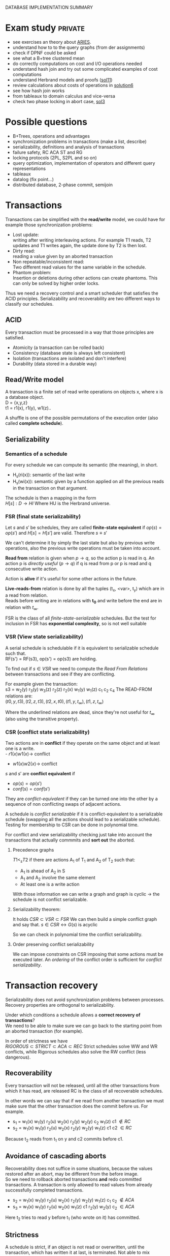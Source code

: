 #+OPTIONS: toc:t
#+EXPORT_EXCLUDE_TAGS: private
DATABASE IMPLEMENTATION SUMMARY

* Exam study                                                        :private:
  - see exercises an theory about [[file:references/Aries.pdf][ARIES]].
  - understand how to to the query graphs (from der assignments)
  - check if DPNF could be asked
  - see what a B+tree clustered mean
  - do correctly computations on cost and I/O operations needed
  - understand hash join and try out some complicated examples of cost computations
  - understand Herbrand models and proofs ([[file:solutions/db_sol11.pdf][sol11]])
  - review calculations about costs of operations in [[file:exercises/solutions/Solution%20Exercise6_WS0910.ppt][solution6]]
  - see how hash join works
  - from tableaux to domain calculus and vice-versa
  - check two phase locking in abort case, [[file:exercises/solutions/Solution%20Exercise3.pdf][sol3]]

* Possible questions
  - B+Trees, operations and advantages
  - synchronization problems in transactions (make a list, describe)
  - serializability, definitions and analysis of transactions
  - failure safety, RC ACA ST and RG
  - locking protocols (2PL, S2PL and so on)
  - query optimization, implementation of operators and different query representations
  - tableaux
  - datalog (fix point...)
  - distributed database, 2-phase commit, semijoin

* Transactions
  Transactions can be simplified with the *read/write* model, we could have for example those synchronization problems:
  - Lost update: \\
    writing after writing interleaving actions.
    For example T1 reads, T2 updates and T1 writes again, the update done by T2 is then lost.
  - Dirty read: \\
    reading a value given by an aborted transaction
  - Non repeatable/inconsistent read: \\
    Two different read values for the same variable in the schedule.
  - Phantom problem: \\
    Insertion or deletions during other actions can create phantoms.
    This can only be solved by higher order locks.

  Thus we need a recovery control and a smart scheduler that satisfies the ACID principles.
  Serializability and recoverability are two different ways to classify our schedules.

** ACID
   Every transaction must be processed in a way that those principles are satisfied.
   - Atomicity (a transaction can be rolled back)
   - Consistency (database state is always left consistent)
   - Isolation (transactions are isolated and don't interfere)
   - Durability (data stored in a durable way)

** Read/Write model
   A transaction is a finite set of read write operations on objects x, where x is a database object. \\
   D = {x,y,z} \\
   t1 = r1(x), r1(y), w1(z)..

   A shuffle is one of the possible permutations of the execution order (also called *complete schedule*).

** Serializability
*** Semantics of a schedule
    For every schedule we can compute its semantic (the meaning), in short.
    - H_s(ri(x)): semantic of the last write
    - H_s(wi(x)): semantic given by a function applied on all the previous reads in the transaction on that argument.
    
    The schedule is then a mapping in the form \\
    $H[s] : D \rightarrow HI$
    Where HU is the Herbrand universe.
    
*** FSR (final state serializability)
    Let $s$ and $s'$ be schedules, they are called *finite-state equivalent* if
    $op(s) = op(s')$ and $H[s] = H[s']$ are valid.
    Therefore $s \equiv s'$

    We can't determine it by simply the last state but also by previous write operations, also the previous write operations must be taken into account.
    
    *Read from* relation is given when $p \rightarrow q$, so the action p is read in q.
    An action p is /directly useful/ ($p \rightarrow q$) if q is read from p or p is read and q consecutive write action.
    
    Action is *alive* if it's useful for some other actions in the future.
    
    *Live-reads-from* relation is done by all the tuples (t_x, <var>, t_y) which are in a read from relation. \\
    Reads before writing are in relations with *t_0* and write before the end are in relation with $t_\infty$.

    FSR is the class of all /finite-state-serializable/ schedules.
    But the test for inclusion in FSR has *exponential complexity*, so is not well suitable 

*** VSR (View state serializability)
    A serial schedule is schedulable if it is equivalent to serializable schedule such that. \\
    RF(s') = RF(s3), op(s') = op(s3) are holding.

    To find out if $s \in VSR$ we need to compute the /Read From Relations/ between transactions and see if they are conflicting.
    
    For example given the transaction: \\
    s3 = w_2(y) r_3(y) w_3(z) r_2(z) r_2(x) w_1(y) w_1(z) c_1 c_2 c_4
    The READ-FROM relations are: \\
    $(t0, y, t3), (t2, z, t3), (t2, x, t0), (t1, y, t_\infty), (t1, z, t_\infty)$
    
    Where the underlined relations are dead, since they're not useful for $t_\infty$ (also using the transitive property).
    

*** CSR (conflict state serializability)
    Two actions are in *conflict* if they operate on the same object and at least one is a write. \\
    - $r1(x) w1(x) \rightarrow$ conflict
    - $w1(x) w2(x) \rightarrow$ conflict
    
    $s$ and $s'$ are *conflict equivalent* if
    - $op(s) = op(s')$
    - $conf(s) = conf(s')$
      
    They are /conflict-equivalent/ if they can be turned one into the other by a sequence of non conflicting swaps of adjacent actions.

    A schedule is /conflict serializable/ if it is conflict-equivalent to a serializable schedule (swapping all the actions should lead to a serializable schedule).
    Testing for membership to CSR can be done in polynomial time.

    For conflict and view serializability checking just take into account the transactions that actually commmits and *sort out* the aborted.
    
**** Precedence graphs
     $T1 <_s T2$ if there are actions A_1 of T_1 and A_2 of T_2 such that:
     - A_1 is ahead of A_2 in S
     - A_1 and A_2 involve the same element
     - At least one is a write action

     With those information we can write a graph and
     graph is cyclic -> the schedule is not conflict serializable.
     
**** Serializability theorem:
    It holds
    $CSR \subset VSR \subset FSR$
    We can then build a simple conflict graph and say that.
    $s \in CSR \leftrightarrow G(s)$ is acyclic
    
    So we can check in polynomial time the conflict serializability.

**** Order preserving conflict serializability
     We can impose constraints on CSR imposing that some actions must be executed later.
     An /ordering/ of the conflict order is sufficient for /conflict serializability/.
     
* Transaction recovery
  Serializability does not avoid synchronization problems between processes.
  Recovery properties are orthogonal to serializability.

  Under which conditions a schedule allows a *correct recovery of transactions*? \\
  We need to be able to make sure we can go back to the starting point from an aborted transaction (for example).
  
  In order of strictness we have \\
  $RIGOROUS \subset STRICT \subset ACA \subset REC$
  Strict schedules solve WW and WR conflicts, while Rigorous schedules also solve the RW conflict (less dangerous).

** Recoverability
   Every transaction will not be released, until all the other transactions from which it has read, are released
   RC is the class of all recoverable schedules.
   
   In other words we can say that if we read from another transaction we must make sure that the other transaction does the commit before us.
   For example.
   - s_1 = w_1(x) w_1(y) r_2(u) w_2(x) r_2(y) w_2(y) c_2 w_1(z) c1 $\notin RC$
   - s_2 = w_1(x) w_1(y) r_2(u) w_2(x) r_2(y) w_2(y) w_1(z) c1 c2 $\in RC$

   Because t_2 reads from t_1 on y and c2 commits before c1.
   
** Avoidance of cascading aborts
   Recoverability does not suffice in some situations, because the values restored after an abort, may be different from the before image. \\
   So we need to rollback aborted transactions *and* redo committed transactions.
   A transaction is only allowed to read values from already successfully completed transactions.

   - s_2 = w_1(x) w_1(y) r_2(u) w_2(x) r_2(y) w_2(y) w_1(z) c_1 c_2 $\notin ACA$
   - s_3 = w_1(x) w_1(y) r_2(u) w_2(x) w_1(z) c1 r_2(y) w_2(y) c_2 $\in ACA$

   Here t_2 tries to read y before t_1 (who wrote on it) has committed.
   
** Strictness
   A schedule is strict, if an object is not read or overwritten, until the transaction, which has written it at last, is terminated.
   Not able to mix different transactions in this way.
   
   - s_3 = w_1(x) w_1(y) r_2(u) w_2(x) w_1(z) c_1 r_2(y) w_2(y) c_2 $\notin ST$
     - s\_4 = w_1(x) w_1(y) r_2(u) w_1(z) c_1 w_2(x) r_2(y) w_2(y) c_2 $\in ST$
   Here t2 was trying to write on x before t1 (who wrote x for last) terminated.
   Another way to check is checking that after every write operation the corresponding transaction is terminated.

** Rigorous schedules
   A schedule is rigorous, if it is strict and no object x is overwritten, until all transactions, which have read x at last, are terminated
   

* Concurrency Control Protocols
  Techiques thanks to which the DBMS can generate correct schedules.
  They can use locking mechanism or not.

  We must consider
  - Safety
  - expressiveness
  
** Locking scheduler
   Applied for synchronization of accesses on same data objects.
   For a schedule s a DT(s) it the projection of s on the actions of type "a,c,r,w".
   (removing the locking and unlocking operations).
   
   
   - rl(x) read lock
   - wl(x) write lock

   In genernal unlocks don't have to be done immediately after but they must be not redundant.
   Now some possible implementations of locking protocols.
     
*** Two phase locking (2PL)
    A locking protocol is /two phase/ if:
    After the first unlocking operation, locking can't be set anymore.
    In the first phase of the transaction locks will only be set, in the second phase will only be removed.
    Locks must be removed as soon as possible.
    
    - easy to implement
    - good performances
    - easy to distribute
    - *not* deadlock free
    - transactions may starve!
      
    $\epsilon(2PL) \subseteq CSR$

    Other possible variants are:
    - Conservative 2PL:
      All locks available since BOT
    - S2PL:
      All write locks hold till EOT (removing locks just after the transaction is concluded)
    - SS2PL:
      All locks hold till EOT (too restrictive, transactions should be too short in this case)

    Removing a lock is always safer at the end of the transaction, but usually much earlier.

    $\epsilon(S2PL) \subseteq CSR \bigcap ST$, the S2PL scheduler is safe.

    *Trick*: \\
    Once you have set up a write lock you can also read directly.
    
**** Disadvantages
     - big locking objects:  a few locks but with many conflicts
     - small locking objects: more concurrency but a higher cost
     
     That's why there are also other ways to manage the locking

**** Solving
     When no other locks can be set and you can't go forward you get a *deadlock*.
     In that case you have to abort the transaction with the smallest index and restart it only when other interfering transactions have committed.
     *Example*:
     s = r_1(x) w_1(x) r_3(x) w_3(x) c_3 r_2(x) w_2(x) w_2(x) c_2 a_1
     We have the sequence
     - rl_1(x)
     - r_1(x)
     - rl_2(x)
     - r_2(x)
     - *a1*, here ew can't set a write lock on x and if we unlock first we can't set other locks later
     - wl_2(x), we go directly after the first commit, and can't unlock before c_2 is committed
     - w_2(x)
     - c_2
     - wu_2(x), finally unlocking it
     - wl_3(x)
     - w_3(x)
     - c3
     - wu_3(x)
     - wl_4(x)
     - w_4(x), unlock only after c_4 is committed
     - c_4
     - wu_4(x)
     - rl_1(x), here finally we have the restart of the aborted transaction
     - r_1(x)
     - wl_1(x)
     - w_1(x)
     - c1
     - w_u1(x)

*** MGL
     We need *intentional locks*.
     The idea is for a transaction to indicate, along the path, what locks will require in some of the possible paths.
     - irl:
       a read lock will be requested
     - iwl:
       a write lock will be requested
     - riwl:
       current node is read locked but also a write lock will be requested later in the subtree.

     Considering the structure of the database: \\
     $db \rightarrow Areas \rightarrow files \rightarrow Relations$
     We can set up locks with a higher granularity on one particular subtree.
     
     Read lock is also called /shared/ lock, while write lock is /exclusive/.
     To be able to apply locks on one tree we must first have acquired an /intentional lock/.
     And you can't remove an intentional lock until you have a lock on one child node, the locks are set top-down and removed bottom-up.

     Each transaction is locked/unlocked as follows:
     1. x not root, t_i must own a ir- or iw- lock on the parent node to set a rl- or irl- lock
     2. x not root, t_i must own a iw lock on the parent to be able to set a wl- or iwl- lock
     3. to read (write) x, t_i must own a r- or w-lock on a child of x
     4. t_i can't remove an intentional lock on x, as long as t_i has still a lock on a child of x.

     A transaction can only hold *one* lock on an object, this are the possible updates
#+begin_src dot :file ilocks.pdf :cmdline -Tpdf :exports none :results silent
     digraph G {
     irl -> iwl;
     irl -> rl;
     iwl -> riwl;
     rl -> riwl;
     riwl -> wl;
}
#+end_src
     
     [[file:ilocks.pdf]]

**** Compatibility table
     |      | rl | wl | irl | iwl | riwl |
     | rl   | +  | -  | +   | -   | -    |
     | wl   | -  | -  | -   | -   | -    |
     | irl  | +  | -  | +   | +   | +    |
     | iwl  | -  | -  | +   | +   | -    |
     | riwl | -  | -  | +   | -   | -    |
       
*** Index locking
    Assuming insertions also S2PL could fail (phantom problem for example).
    Conflict serializability is only guaranteed as long as we don't add objects.
    - no index (disable completely insertions)
    - index on fields which are used in those transactions (which normally at run time is not known anyway)

*** Predicate locking
    Only lock on all records satisfying some logical predicates (not commonly used as it's too much expansive to implement).

*** Locking in B+Trees
    In B+Trees real data is only contained in the leaf nodes, no information given by the intermediates.
    - Searching
      + go down from root
      + read lock child, unlock parent
    - Insert / delete
      + go down from root
      + write lock child, then check if safe
        A node is safe if changes will not propagate to higher levels of the tree
        - insertions: Node is not full
        - deletinons: Node is not half empty

    The problem is that there are two many useless write locks, since the data is only phisically stored in the leaves.
    When locking for a search keep in mind that in the algorithm there is no use of the key value, so we need to lock the subtrees (and also to prevent phantom problems).
    
    *Improved tree locking*:
    Try to lock only the leaf, if not safe backtrack to root and use previous algorithm.
    
    Another possible way could be to use MGL, but deadlocks are possible.

*** Non locking
    Other possible ways without locking are possible
    - Optimistic CC
      Use private copies and if there is a conflict abort and restart
    - Timestamp based CC
      Every TA gets a timestamp, if p_i and q_i are in conflict execute p_i before q_i, so it generates conflict serializable schedules.
      It's not more efficient but can be used in distributed systems.


** Concurrency control in SQL
   SQL allows to set up different security levels, for different usages:
   - READ UNCOMMITTED
   - READ COMMITTED
   - REPEATABLE READ
   - SERIALIZABLE

   In order of safety and decreasing concurrency allowed.

* Recovery protocols
  We need to be able to recover from transactions faults.
  - REDO if transaction was done but not stored
  - UNDO if transaction was partially written before the fault

  A recovery manager get's the transactions from the scheduler and take some precautions before actually loading them.

  Write a new value of x:
  - store a /Before-image/ of x ({ID, x, oldx})
  - store an /After-image/ of x ({ID, x, newx})

  We could also avoid UNDO and REDO if we put some constraints on the execution of read/write in the system.
  - UNDO-rule: (write-ahead log protocol)
    before image of a write operation must be written to the log *before* the new value appear stable in the database
  - REDO-rule: (commit-rule)
    before a transaction is terminated, every new value written by must be in the stable storage.

** Steal and force
   - Steal:
     Replace the frame in memory which contains the page with the object o (the frame is stolen).
     
   - Force:
     When the transaction commit, we ensure that all the changes to the object are immediately *forced* to disk.
   
   Best combination is *Steal + no force*.

* ARIES (/Algorithm for Recovery and Isolation Exploting Semantics/)

  Steal-no force approach used.
  - Write-ahead-logging
  - repeat history during redo
    repeat ALL actions before the crash
  - logging changes during undo
    write in the *CLRs* changes made during undoing.

  Goals of ARIES are:
  - Simplicity
  - Operation logging
  - Flexible storage management
  - Partial rollbacks
  - Recovery independence
  - Logical undo
  - Parallelism and fast recovery
  - Minimal overhead

** WAL
   - force log record update *before* corresponding data gets written to disk
   - write all records for a transaction *before commit*

** LOG
   The log must contain every information useful for reconstructing the correct values.
   In particular
   - LSN (log sequence number, for every log record)
   - old data
   - new data
   ...
   In plus we must keep a
   - *transaction table* (one entry for each active transaction and a lastLSN)
   - *dirty page table*  (one entry per dirty page in buffer and a reclLSN, the log record who first caused the problem)
     
   Redo is done from the reclLSN and undo until lastLSN.

** Checkpointing
   Periodically a *checkpoint* is created by the DBMS to minimize the time needed to recover. \\
   Store also the LSN of the checkpoint on disk.
   You must clear the dirty page table before doing it, and then the analysis phase can start from the last checkpoint created.

** Recovery
   A nice thing about ARIES is that it works even if we have a failure during a recovery.
*** Analysis
    - Reconstruct state at checkpoint (using the record)
    - Scan log forward from checkpoint
      + End record: remove transaction from transaction table
      + Other records: Add transaction to transaction table, set lastLSN=LSN, change status to commit
      + Update record: if P not in DPT, add P to DPT, set reclLSN=LSN.

    This phase is used to determine:
    - point where to start the REDO pass (reclLSN)
    - the /dirty pages/ at moment of crash
    - /transactions active/ at the moment of crash

*** REDO phase
    - repeat history to reconstruct state at crash (reapply all updates)
    - reapply logged actions

    Redo redoes all changes to any page that was dirty at the moment of crash

*** UNDO phase
    Undoes all the transactions that were active (but didn't commit) at the moment of crash.
    

* B+Trees
  The /order/ of a B+Tree is defined as capacity of the nodes (number of children nodes) in the tree.
  For example a b+tree of order 2 can have a max of 2 values for every node which mean 3 subpointers. \\
  A particular tree structure where the data is only storead in the leaves.
  Particulary well suited for search, there also is a link between the leaves.

  For example given a possible given a key node of order 2 [A | B] it can have 3 children where:
  - $x < A$
  - $A <= x < B$
  - $x >= B$
  
** Insertion
   - do a search to determine what bucket the new record should go in
   - if the bucket is not full, add the record.
   - otherwise, split the bucket.
   - allocate new leaf and move half the bucket's elements to the new bucket
   - insert the new leaf's smallest key and address into the parent.
   - if the parent is full, split it also
   - now add the middle key to the parent node
   - repeat until a parent is found that need not split
   - if the root splits, create a new root which has one key and two pointers.

** Characteristics
   Given a B+Tree of order /b/ and height /h/
   - max number of records stored: n = b^h (only the leaves count)
   - space required to store the tree: $O(n)$
   - inserting a record: $O(\log_b{n})$
   - performing a range query with k elements: $O(log_b{n} + k)$

* Indexing
  Indexes are used to speed up the retrieval of records in response to certain search conditions.
  /Any field/ could be used to construct the index.
  
  Three kinds of indexes are:
  - primary (used on ordering fields)
  - secondary
  - clustering

  Index can also be *dense* or *sparse*, depending by the number of entries that it has for /every search key value/.

** Clustering
   A clustering index instead does not have one entry for every possible value, but it points to a file which contains all the records where the field has that value.
   In this case records are phisically ordered, so we can have some problems in insertion / deletion, that's why we normally reserve one entire block for /each value/ of the clustering field.
   
** Secondary
   A *secondary index* provides a secondary means of accessing a file for which some primary access already exists.
   It's useful to work on an arbitrary number of tuples since otherwise we should search in linear time.

** Multilevel indexes

*** Multilevel indexes using B-Trees and B^{+}-Trees
    

* Query evaluation
  In genernal a select would be translated to an innested loop, possible ways to improve:
  - selection before join (makes the tables to join smaller)
  - semi joins
  - index, hashing
  - sequence optimization (change the order of operations)

  Other possible ways are:
  - sort/merge algorithm
  - note/join
  - hash join

** Parameters
   A pass in query evaluation is a read of the data to be processed.
   To evaluate how many passes are needed we have to consider:
   - buffer size
   - various indexes available
   - data distribution
  
   Some operators can be done on the fly and the performances highly depend by the order of execution and the indexing 

*** One pass
    - Selection always in one pass
    - Projection only if buffer is big enough (in memory sorting and duplicates elimination)
    - Join (if smaller relation fits in buffer then nested loop)

*** Two passes
    Two pass are usually enough for anything, partitioning into acceptable size, sort and hash.


** Access planning
   The access plan is important to get the maximum possible speed.
   - Join sequence
   - Join implementation
   - Parallelism
   - Distribution

   Dynamic programming techniques are used to find the best tradeoff.
   Cost estimation is important in finding the right access planning.
   - intermediate result sizes
   - phisical access dependencies

** Cost estimation
   We need to compute the selectivity of an operator
   - *monadic* operators:
     divide output size by input size
   - *dyadic* operators:
     divide output size by product of the inputs

   $V(R,y)$ represents the number of different values for attribute /y/ in the relation /R/.
   - equality:
     $F = \frac{1}{V(R,y)}$
   - range selection:
     + $\sigma_{y > k}$: $F = \frac{max(R,y) - k}{max(R,y) - min(R,y)}$
     + $\sigma_{y < k}$: $F = \frac{k - min(R,y)}{max(R,y) - min(R,y)}$
   - join (on 2 relations):
     $\frac{1}{max(V(S,y), V(R,y))}$

*** Estimation rate
    Given one theoretical estimation (for example using standard distribution) and a concrete estimation we can compute the accuracy with.
    $\frac{|est_1 - est_2|}{est_2} \times 100$ %

** Query representation
   - Tuple relational calculus
   - Relational algebra
   - Domain calculus
   - DPNF

*** Tuple relational calculus
    A query is in the form:
    {<goal list> OF EACH r_1..., EACH r_n in R_n: /selection predicate/}
    We can have different possibilities for selecting, from normal boolean conditions to join on other lists for some attributes.
    /SOME/ and /ALL/ are the quantifiers used for testing.

*** Relational algebra
    A /relational complete/ language is able to express all queries expressible by RA.

    We define other operators
    - Projection
    - Selection
    - Join
    - Union
    - Intersection
    - Difference

    For example, names of the dependents with one son and salary > 10000: \\
    $\pi_{name}((\sigma_{sons = 1} SONS) \Join (\sigma_{salary > 10000} DEPS))$
    
    Moreover we have defined:
    - cartesian product (R \times S)
    - natural join (equal in their common attribute name)
    - semi-join (there is A couple in S with the equal attribute)
    - \theta-join, equi-join (join with a condition of = or <> on one attribute)

*** Domain relational calculus
    Domain variables $x_i \in Dom$ represents attributes.
    Predicates:
    - Atomic predicates
    - $\neg A$
    - $\forall x_i A$
    - $\exists x_i A$

    Facts:
    Atomic predicates with possible universal quantified variables
    Rules:
    Disjunctive Horn clauses.
    
    There is a close relation with Domain calculus and tableau representation.
    A tableaux can be optimized finding the minimal outcome of all equivalent tableaux.

    $T_1 \subseteq T_2$ if
    1. T_1, T_2 have the same columns and entries in result rows
    2. The relation computed from T_1 is a subset of the one from T_2 for all assignments of relations to rows.
       
    We just need to find a function mapping from one to the other.

    *Minimization*:
    Delete every row and check equivalence with the original tableau. (NP-complete procedure)

** Implementation of relational operators
   Relational operators are implemented to be as fast as possible using buffers and other available structures given by the DBMS.

*** Summary table
    - N : pages external relation
    - M : pages internal relation
    - B : # of buffers available
    - pr : number of tuples in one page
    General costs for various opertions:
    
    | METHOD                      | COST                                     |
    |-----------------------------+------------------------------------------|
    | GENERAL MERGE SORT          | $2N \cdot (1 + \log_{B-1}(\frac{N}{B}))$ |
    | SELECTION(no index)         | $O(M)$                                   |
    | SELECTION(no index, sorted) | $O(\log_2 M)$                            |
    | PROJECTION (sorting)        | $O(M \log M)$                            |
    | PROJECTION (hashing)        | $B - 1$ partitions                       |
    | JOIN (simple nested)        | $M + pr \cdot M \cdot N$                 |
    | JOIN (page nested)          | $M + M \cdot N$                          |
    | JOIN (block nested)         | $M + (\frac{M}{B-2}) \cdot N$            |
    | JOIN (index nested)         | $M + ((M \cdot pr) \cdot$ cost finding S |
    | HASH JOIN                   | $3 (M + N)$                              |
    | SORT MERGE                  | $M\log M + N\log N + (M + N)$            |
    
*** Sorting
    - Normally data are requested in order
    - Sorting is useful for building B+tree index
    - Useful to eliminate duplicates

    The problem is sorting X Mb of data in Y Mb of ram (X >> Y)

    *2 way sorting*:
    - Pass 1: reads a page, sort it, write it (only 1 buffer needed)
    - Pass 2,3...: three buffer pages are used

    It's a /divide et impera/ algorithm, we sort the smaller parts and then merge them together while we go on.
    2 buffers for reading the sorted data and writing them in the third buffer.

    In general a *n-way sorting* can use more buffers and produce directly more.

    Number of passes needed for /N/ records and /B/ buffers needed can be computed as:
    $\#pass = \lceil\log_B N\rceil$
    Using B+trees for sorting is a good idea only if they are clustered.

*** Computing costs 
    I/O cost for fetching 1 page.
    /M/ denotes the number of pages
    No other costs are considered.

*** Selection
    Cost of selection can be seen as
    *No index, unsorted*:
    - scan entire relation, O(M)
    *No index, sorted*
    - binary search, O(log_2 M)

    Using an index instead can be much faster
    - clustered/unclustered index

*** Projection
    1. remove unwanted duplicates
    2. Eliminated duplicate tuples
    Sorting should be used, first sort and then remove duplicates in the same run
    $Cost = O(M \log M)$

    A modified external merge sort is normally used, in step 0 we can directly remove duplicates.
    Another possible way is to use hashing for the projection, applying recursively when needed.

    In general projection is always /sorting-based/, because in hash case we could:
    - fail because bucket too big
    - hashing is sensitive to data distribution
    - sorting makes the output sorted
    - already specialized code exists

*** Join
    Given the query $R \Join_{i=j} S$
    Easiest way is to use a simple nested loop algorithm, very inefficient in many cases.
    For each tuple in R we must scan the inner tuples in S.
    So it's important to put *bigger relations in the outer loop*.
    
    *Page oriented nested loop*:
    For each page of R, we get each page of S, and write out the matching tuples on <r,s> where r is in R-page and S in S-page.

    *Index nested loop join*:
    Put an index on the join column of one relation and make it the inner relation (to exploit the speed).
    The cost of finding the tuple depends on the height of the B+tree.
    
    *Block oriented nested loop*:
    Cost: Scan of outer + #outer blocks * scan of inner
    
    *Sort merge join*:
    - Sort R and S on the join column, then do a merge while keeping both tables aligned
    
    So R is scanned once, each S is scanned once per matched tuple.
    So we get $M\log M + N\log N + (M + N)$
    In practice the cost is linear.

    *Hash join*:
    Partition both relations using hash function h.
    Read in a partition of R, hash it using h2 (different hashing functions).
    - In partitioning phase: read write both 2(M + N)
    - In matching phase: read both (M + N)
    $3(M + N)$

*** Set operations
    Intersection and cross-product are special cases of join.
    We can use a /sorting based approach/ (a simple sort and merge) or a /hash based approach/ (hash function on tables and union discarding duplicates) to union.

*** Aggregate relations
    In general they require scanning the relation entirely.

** Query optimization
   $Query \rightarrow parsing \rightarrow optimization \rightarrow execution \rightarrow storage system$
   In general we use heuristics to find the best access plan

*** Join ordering
    "Database the complete book" contains many informations about it.
    Join cost depends on the order, but the final result will always be the same (for associativity of join operator).
    In join we should use the smaller relation as outer relation, indexing on the inner relation can exploit it.

    Most DBMS chose a left-deep plan, associating to the left.

*** Possible heuristics
    1. size of intermediate relations
    2. selections should be pushed down in the tree (even if in some cases it's not better)
    3. most restrictive joins first
    4. postpone joining of large relations

* Deductive database
** Intro
   Some queries can't be expressed by SQL or RA, for example:
   - Give me a list of all known ancestors of "John Doe"
   (Recursion is needed in those cases)
   Prolog allow function symbols as argument of predicate while datalog does not.

   Example:
#+begin_src prolog
empl(1, 'jim', 100).
empl(2, 'brad', 200).

manager(1, 10).
manager(2, 10).

%% find the employers with the same manager
same_manager :- empl(X, _, _), empl(Y, _, _), X /= Y, manager(X, Z), manager(Y, Z).
#+end_src

** Definition
   A deductive database consists of
   - Facts F
   - Rules R
   - Integrity constraints IC
   - Explicit and implicit (derived) facts F*
   D = (F, R)

   Then we have to consider separately the cases in which negation/recursion are allowed/not allowed.

** Herbrand model
   F* is the minimal Herbrand model of D.
   A minimal model does not properly contain any other model.

** F* derivation in  NR-datalog
   The minimal Herbrand model is obtained through repeated application of T_D starting from F using rules R. \\
   T_D(T_D..(F))
   F* is created by /naive/ application of this procedure.

** F* derivation in DATALOG\not programs
   Recursion in this case make it possible to apply more than once T_D per layer.
   Allowing negation in datalog programs can lead to not unique /minimal Herbrand models/.
   Given for example
   $p(X) :- s(X, Y), NOT t(Y)$
   Doesn't specify how Y could be, and everything different from a constant where t holds could generate a minimal Herbrand model.

** Elements
   The elements are
   - Rules (which are *horn clauses*)
   - Queries
   - Constraints (also facts, that are true)
   
   Variables can be free or bounded.
   P(X, Y) :- R(X, Z), R(Y,Z).
   Here /X/ is bound but Z is free.
   
   - Theory:
     schema + integrity constraints
   - Interpretation:
     database state

# write here more proofs and Herbrand models explanations

** Intentional database
   Intentional database (IDB) can be defined by a system of algebraic equations where:
   - variables for each relation respectively names of predicates
   - Translate rule bodies into algebraic expressions
   - All rules for a derivable relation are summarized by unions.
   
** Semantics of a deductive database
   A deductive database D = (F, R)
   F* is the implicit relation.
   - Is F* uniquely determinable?
   - What meaning of /derivable/?
   
   F* is the *minimal Herbrand Model* of D.
   
** Possible evaluation strategies
   - Backward/derivation/top down (as in prolog):
     efficient selection (unification) but possibly not terminating
   - Forward/generation/bottom up (databases):
     Finite sequence of algebraic manipulations, but possibly large unnecessary results

** Bottom up
   Generate facts at evaluation time, it's a direct implementation of least fixed point computation.
   Many irrelevant facts are also generated, because we generate *all* possible facts and then set up connections only on some of them.

   A possible improvement would be to generate a meta relation query_ which reflects top-down processing.

** Top down
   Generation of subquerys until facts are reached (proving or disproving), may not terminate.
   Backtracking to choice point gives the final answer.

   A way to make top-down approach faster would be to store subqueries and answers (dynamic programming approach).

** Integrity constraints
   Are conditions that have to be satisfied by the database at any point in time.

* Internet and database systems
  
** Services of a distributed system
   - remote database access
   - distribution transparency
   - concurrency control and recovery
   - homogeneous/heterogeneous systems

   RDA defines interoperability of systems, allowing different systems to cooperate on the same database remotely.
   RDA defines how the final server/client connection happens.

   Transaction management in a distributed system is more complicated, every RM must satisfy a DO-UNDO-REDO protocol.
   - DO: execute operations and records them in log file
   - UNDO: reconstruct object given the log file
   - REDO: reconstruct object from old object state and the log entry

*** Two-phase commit
    - Phase1:
      ask participators of a transaction whether they agree on a commit
    - Phase2:
      execute commit if all participators agree.
    - when they've all agreed the transaction is called "prepared".
      
    Possible failing reasons:
    - confirm of a "cancel" operation
    - integrity tests, if failing the commit is denied.

    Commits can be /eager/ or /lazy/, in case of lazy commits a crash could still violate the "durability" in ACID.


**** 2-phase commit in the distributed case
     It has distributed  transaction managers and managed by a central coordinator.
     Distributed commit:
     - localprepare
     - distribute prepare
     - commit step
     - complete step

     We also need a query coordinator that tells when the commits are feasible.
